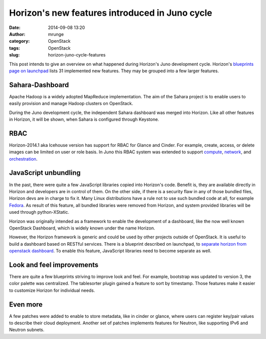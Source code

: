 Horizon's new features introduced in Juno cycle
###############################################
:date: 2014-09-08 13:20
:author: mrunge
:category: OpenStack
:tags: OpenStack
:slug: horizon-juno-cycle-features

This post intends to give an overview on what happened during Horizon's
Juno development cycle. Horizon's `blueprints page on launchpad`_ lists 31 
implemented new features. They may be grouped into a few larger features.

Sahara-Dashboard
----------------
Apache Hadoop is a widely adopted MapReduce implementation. The aim of the
Sahara project is to enable users to easily provision and manage Hadoop 
clusters on OpenStack.

During the Juno development cycle, the independent Sahara dashboard was merged 
into Horizon. Like all other features in Horizon, it will be shown, when 
Sahara is configured through Keystone.

RBAC
----

Horizon-2014.1 aka Icehouse version has support for RBAC for Glance and Cinder.
For example, create, access, or delete images can be limited on user
or role basis. 
In Juno this RBAC system was extended to support `compute`_, `network`_, and 
`orchestration`_.

JavaScript unbundling
---------------------

In the past, there were quite a few JavaScript libraries copied into Horizon's 
code. Benefit is, they are available directly in Horizon and developers are
in control of them. On the other side, if there is a security flaw in any of
those bundled files, Horizon devs are in charge to fix it. Many Linux 
distributions have a rule not to use such bundled code at all, for 
example `Fedora`_. As result of this feature, all bundled libraries were
removed from Horizon, and system provided libraries will be used through
python-XStatic.

Horizon was originally intended as a framework to enable the development
of a dashboard, like the now well known OpenStack Dashboard, which is 
widely known under the name Horizon.

However, the Horizon framework is generic and could be used by other projects 
outside of OpenStack. It is useful to build a dashboard based on
RESTful services. There is a blueprint
described on launchpad, to `separate horizon from openstack dashboard`_. To 
enable this feature, JavaScript libraries need to become separate as well.


Look and feel improvements
--------------------------

There are quite a few blueprints striving to improve look and feel. For 
example, bootstrap was updated to version 3, the color palette was centralized.
The tablesorter plugin gained a feature to sort by timestamp. Those 
features make it easier to customize Horizon for individual needs.

Even more
---------

A few patches were added to enable to store metadata, like in cinder or glance,
where users can register key/pair values to describe their cloud deployment.
Another set of patches implements features for Neutron, like supporting IPv6 
and Neutron subnets.

.. _`blueprints page on launchpad`: https://blueprints.launchpad.net/horizon/juno
.. _`compute`: https://blueprints.launchpad.net/horizon/+spec/compute-rbac
.. _`network`: https://blueprints.launchpad.net/horizon/+spec/network-rbac
.. _`orchestration`: https://blueprints.launchpad.net/horizon/+spec/heat-rbac
.. _`Fedora`: https://fedoraproject.org/wiki/Packaging:No_Bundled_Libraries
.. _`separate horizon from openstack dashboard`: https://blueprints.launchpad.net/horizon/+spec/separate-horizon-from-dashboard
